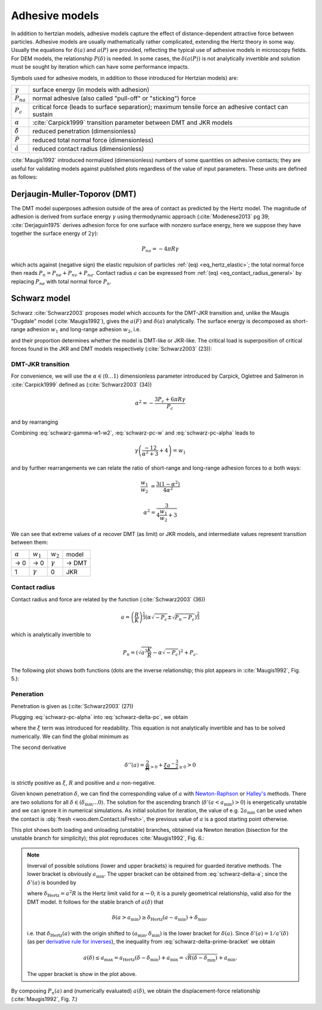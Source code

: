 .. _adhesive_contact_models:

================
Adhesive models
================

In addition to hertzian models, adhesive models capture the effect of distance-dependent attractive force between particles. Adhesive models are usually mathematically rather complicated, extending the Hertz theory in some way. Usually the equations for :math:`\delta(a)` and :math:`a(P)` are provided, reflecting the typical use of adhesive models in microscopy fields. For DEM models, the relationship :math:`P(\delta)` is needed. In some cases, the :math:`\delta(a(P))` is not analytically invertible and solution must be sought by iteration which can have some performance impacts.

Symbols used for adhesive models, in addition to those introduced for Hertzian models) are:

==================  ===============
:math:`\gamma`      surface energy (in models with adhesion)
:math:`P_{na}`      normal adhesive (also called "pull-off" or "sticking") force
:math:`P_c`           critical force (leads to surface separation); maximum tensile force an adhesive contact can sustain
:math:`\alpha`      :cite:`Carpick1999` transition parameter between DMT and JKR models
:math:`\hat\delta`  reduced penetration (dimensionless)
:math:`\hat P`      reduced total normal force (dimensionless)
:math:`\hat a`      reduced contact radius (dimensionless)
==================  ===============

:cite:`Maugis1992` introduced normalized (dimensionless) numbers of some quantities on adhesive contacts; they are useful for validating models against published plots regardless of the value of input parameters. These units are defined as follows:

.. math::
   :nowrap:

   \begin{align*}
      \hat a&=a\left(\frac{K}{\pi\gamma R^2}\right)^{\frac{1}{3}}, \\
      \hat\delta&=\delta\left(\frac{K^2}{\pi^2\gamma^2 R}\right)^{\frac{1}{3}}, \\
      \hat P&=P\frac{1}{\pi\gamma R}.
   \end{align*}

Derjaugin-Muller-Toporov (DMT)
-------------------------------

The DMT model superposes adhesion outside of the area of contact as predicted by the Hertz model. The magnitude of adhesion is derived from surface energy :math:`\gamma` using thermodynamic approach (:cite:`Modenese2013` pg 39; :cite:`Derjaguin1975` derives adhesion force for one surface with nonzero surface energy, here we suppose they have together the surface energy of :math:`2\gamma`):

.. math:: P_{na}=-4\pi R\gamma

which acts against (negative sign) the elastic repulsion of particles :ref:`(eq) <eq_hertz_elastic>`; the total normal force then reads :math:`P_n=P_{ne}+P_{nv}+P_{na}`. Contact radius :math:`a` can be expressed from :ref:`(eq) <eq_contact_radius_general>` by replacing :math:`P_{ne}` with total normal force :math:`P_n`.

.. todo:: Mention JKR model, then MD as the one which accounts for the transition between both, and finally COS as a good approximation of MD.

Schwarz model
--------------

Schwarz :cite:`Schwarz2003` proposes model which accounts for the DMT-JKR transition and, unlike the Maugis "Dugdale" model (:cite:`Maugis1992`), gives the :math:`a(F)` and :math:`\delta(a)` analytically. The surface energy is decomposed as short-range adhesion :math:`w_1` and long-range adhesion :math:`w_2`, i.e.

.. math:: \gamma=w_1+w_2
   :label: schwarz-gamma-w1-w2

and their proportion determines whether the model is DMT-like or JKR-like. The critical load is superposition of critical forces found in the JKR and DMT models respectively (:cite:`Schwarz2003` (23)):

.. math:: P_c=-\frac{3}{2}\pi R w_1-2\pi R w_2.
   :label: schwarz-pc-w

DMT-JKR transition
^^^^^^^^^^^^^^^^^^^

For convenience, we will use the :math:`\alpha\in\langle 0\dots 1\rangle` dimensionless parameter introduced by Carpick, Ogletree and Salmeron in :cite:`Carpick1999` defined as (:cite:`Schwarz2003` (34))

.. math:: \alpha^2=-\frac{3 P_c+6\pi R \gamma}{P_c}

and by rearranging

.. math:: P_c=-\frac{6\pi R \gamma}{\alpha^2+3}.
   :label: schwarz-pc-alpha

Combining :eq:`schwarz-gamma-w1-w2`, :eq:`schwarz-pc-w` and :eq:`schwarz-pc-alpha` leads to

.. math:: \gamma\left(\frac{-12}{\alpha^2+3}+4\right)=w_1

and by further rearrangements we can relate the ratio of short-range and long-range adhesion forces to :math:`\alpha` both ways:

.. math::

   \frac{w_1}{w_2}&=\frac{3(1-\alpha^2)}{4\alpha^2}

   \alpha^2=\frac{3}{4\frac{w_1}{w_2}+3}

We can see that extreme values of :math:`\alpha` recover DMT (as limit) or JKR models, and intermediate values represent transition between them:

============== =============== =============== ===========
:math:`\alpha` :math:`w_1`     :math:`w_2`     model
-------------- --------------- --------------- -----------
→ 0                      → 0   :math:`\gamma`  → DMT
1               :math:`\gamma`              0  JKR
============== =============== =============== ===========

Contact radius
^^^^^^^^^^^^^^^

Contact radius and force are related by the function (:cite:`Schwarz2003` (36))

.. math:: a=\left(\frac{R}{K}\right)^{\frac{1}{3}}\left(\alpha\sqrt{-P_c}\pm\sqrt{P_n-P_c}\right)^{\frac{2}{3}}

which is analytically invertible to

.. math:: P_n=\left(\sqrt{a^3\frac{K}{R}}-\alpha\sqrt{-P_c}\right)^2+P_c.

The following plot shows both functions (dots are the inverse relationship; this plot appears in :cite:`Maugis1992`, Fig. 5.):

.. plot::

   import woo.models
   alphaGammaName=[(1.,.1,'JKR'),(.5,.1,''),(.01,.1,'$\\to$DMT')]
   woo.models.SchwarzModel.normalized_plot('a(F)',alphaGammaName)

Peneration
^^^^^^^^^^^^

Penetration is given as (:cite:`Schwarz2003` (27))

.. math:: \delta=\frac{a^2}{R}-4\sqrt{\frac{\pi a}{3 K}\left(\frac{P_c}{\pi R}+2\gamma\right)}.
   :label: schwarz-delta-pc

Plugging :eq:`schwarz-pc-alpha` into :eq:`schwarz-delta-pc`, we obtain

.. math::
   :label: schwarz-delta-a

   \delta(a)=\frac{a^2}{R}-4\underbrace{\sqrt{\frac{2\pi\gamma}{3K}\left(1-\frac{3}{\alpha^2+3}\right)}}_{\xi}\sqrt{a}=\frac{a^2}{R}-4\xi\sqrt{a}

where the :math:`\xi` term was introduced for readability. This equation is not analytically invertible and has to be solved numerically. We can find the global minimum as

.. math::
   :nowrap:

   \begin{align*}
      \delta'(a)&=\frac{2a}{R}-2\xi a^{-\frac{1}{2}} \\
      \delta'(a_{\min})&=0 \\
      a_{\min}&=(R\xi)^{\frac{2}{3}} \\
      \delta_{\min}&=\delta(a_{\min})=-3R^{\frac{1}{3}}\xi^{\frac{4}{3}}.
   \end{align*}

The second derivative

.. math:: \delta''(a)=\underbrace{\frac{2}{R}}_{>0}+\underbrace{\xi a^{-\frac{3}{2}}}_{\geq 0}>0

is strictly positive as :math:`\xi`, :math:`R` and positive and :math:`a` non-negative.

Given known penetration :math:`\delta`, we can find the corresponding value of :math:`a` with `Newton-Raphson <http://en.wikipedia.org/wiki/Newton-Raphson>`__ or `Halley's <http://en.wikipedia.org/wiki/Halley%27s_method>`__ methods. There are two solutions for all :math:`\delta\in(\delta_{\min}\dots 0\rangle`. The solution for the ascending branch (:math:`\delta'(a<a_{\min})>0`) is energetically unstable and we can ignore it in numerical simulations. As initial solution for iteration, the value of e.g. :math:`2a_{\min}` can be used when the contact is :obj:`fresh <woo.dem.Contact.isFresh>`, the previous value of :math:`a` is a good starting point otherwise.

This plot shows both loading and unloading (unstable) branches, obtained via Newton iteration (bisection for the unstable branch for simplicity); this plot reproduces :cite:`Maugis1992`, Fig. 6.:

.. plot::

   import woo.models
   alphaGammaName=[(1.,.1,'JKR'),(.5,.1,''),(.01,.1,'$\\to$DMT')]
   woo.models.SchwarzModel.normalized_plot('a(delta)',alphaGammaName,aMax=[1])


.. note::

   Inverval of possible solutions (lower and upper brackets) is required for guarded iterative methods. The lower bracket is obviously :math:`a_{\min}`. The upper bracket can be obtained from :eq:`schwarz-delta-a`; since the :math:`\delta'(a)` is bounded by

   .. math:: \delta'(a)=\frac{2a}{R}-\underbrace{2\xi a^{-\frac{1}{2}}}_{\geq0}\leq\frac{2a}{R}=\delta_{\mathrm{Hertz}}'(a)
      :label: schwarz-delta-prime-bracket

   where :math:`\delta_{\mathrm{Hertz}}=a^2 R` is the Hertz limit valid for :math:`\alpha\to0`; it is a purely geometrical relationship, valid also for the DMT model. It follows for the stable branch of :math:`a(\delta)` that

   .. math:: \delta(a>a_{\min})\geq \delta_{\mathrm{Hertz}}(a-a_{\min})+\delta_{\min},

   i.e. that :math:`\delta_{\mathrm{Hertz}}(a)` with the origin shifted to :math:`(a_{\min},\delta_{\min})` is the lower bracket for :math:`\delta(a)`. Since :math:`\delta'(a)=1/a'(\delta)` (as per `derivative rule for inverses <http://en.wikipedia.org/wiki/Derivative_rule_for_inverses>`__), the inequality from :eq:`schwarz-delta-prime-bracket` we obtain

   .. math:: a(\delta)\leq a_{\max} = a_{\mathrm{Hertz}}(\delta-\delta_{\min})+a_{\min}=\sqrt{R(\delta-\delta_{\min})}+a_{\min}.

   The upper bracket is show in the plot above.

By composing :math:`P_n(a)` and (numerically evaluated) :math:`a(\delta)`, we obtain the displacement-force relationship (:cite:`Maugis1992`, Fig. 7.)

.. plot::

   import woo.models
   alphaGammaName=[(1.,.1,'JKR'),(.5,.1,''),(.01,.1,'$\\to$DMT')]
   woo.models.SchwarzModel.normalized_plot('F(delta)',alphaGammaName)


